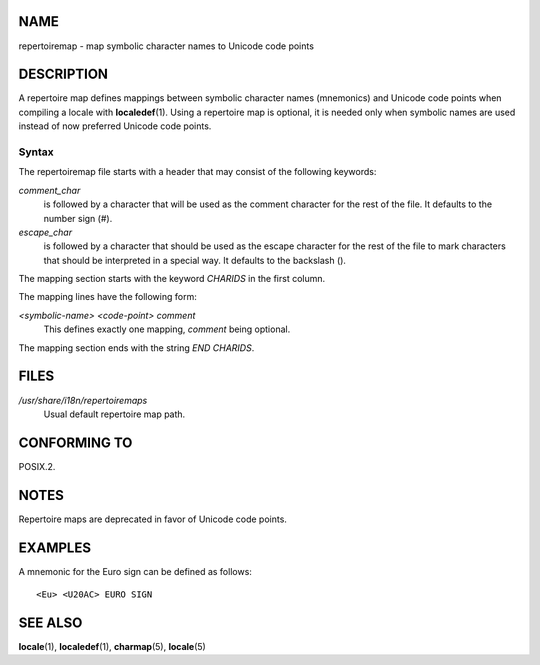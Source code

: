 NAME
====

repertoiremap - map symbolic character names to Unicode code points

DESCRIPTION
===========

A repertoire map defines mappings between symbolic character names
(mnemonics) and Unicode code points when compiling a locale with
**localedef**\ (1). Using a repertoire map is optional, it is needed
only when symbolic names are used instead of now preferred Unicode code
points.

Syntax
------

The repertoiremap file starts with a header that may consist of the
following keywords:

*comment_char*
   is followed by a character that will be used as the comment character
   for the rest of the file. It defaults to the number sign (#).

*escape_char*
   is followed by a character that should be used as the escape
   character for the rest of the file to mark characters that should be
   interpreted in a special way. It defaults to the backslash (\).

The mapping section starts with the keyword *CHARIDS* in the first
column.

The mapping lines have the following form:

*<symbolic-name> <code-point> comment*
   This defines exactly one mapping, *comment* being optional.

The mapping section ends with the string *END CHARIDS*.

FILES
=====

*/usr/share/i18n/repertoiremaps*
   Usual default repertoire map path.

CONFORMING TO
=============

POSIX.2.

NOTES
=====

Repertoire maps are deprecated in favor of Unicode code points.

EXAMPLES
========

A mnemonic for the Euro sign can be defined as follows:

::

   <Eu> <U20AC> EURO SIGN

SEE ALSO
========

**locale**\ (1), **localedef**\ (1), **charmap**\ (5), **locale**\ (5)
